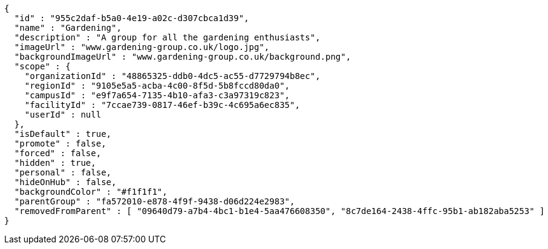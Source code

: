 [source,options="nowrap"]
----
{
  "id" : "955c2daf-b5a0-4e19-a02c-d307cbca1d39",
  "name" : "Gardening",
  "description" : "A group for all the gardening enthusiasts",
  "imageUrl" : "www.gardening-group.co.uk/logo.jpg",
  "backgroundImageUrl" : "www.gardening-group.co.uk/background.png",
  "scope" : {
    "organizationId" : "48865325-ddb0-4dc5-ac55-d7729794b8ec",
    "regionId" : "9105e5a5-acba-4c00-8f5d-5b8fccd80da0",
    "campusId" : "e9f7a654-7135-4b10-afa3-c3a97319c823",
    "facilityId" : "7ccae739-0817-46ef-b39c-4c695a6ec835",
    "userId" : null
  },
  "isDefault" : true,
  "promote" : false,
  "forced" : false,
  "hidden" : true,
  "personal" : false,
  "hideOnHub" : false,
  "backgroundColor" : "#f1f1f1",
  "parentGroup" : "fa572010-e878-4f9f-9438-d06d224e2983",
  "removedFromParent" : [ "09640d79-a7b4-4bc1-b1e4-5aa476608350", "8c7de164-2438-4ffc-95b1-ab182aba5253" ]
}
----